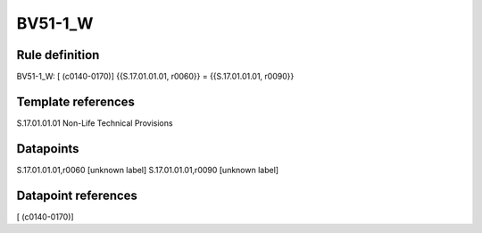 ========
BV51-1_W
========

Rule definition
---------------

BV51-1_W: [ (c0140-0170)] {{S.17.01.01.01, r0060}} = {{S.17.01.01.01, r0090}}


Template references
-------------------

S.17.01.01.01 Non-Life Technical Provisions


Datapoints
----------

S.17.01.01.01,r0060 [unknown label]
S.17.01.01.01,r0090 [unknown label]


Datapoint references
--------------------

[ (c0140-0170)]